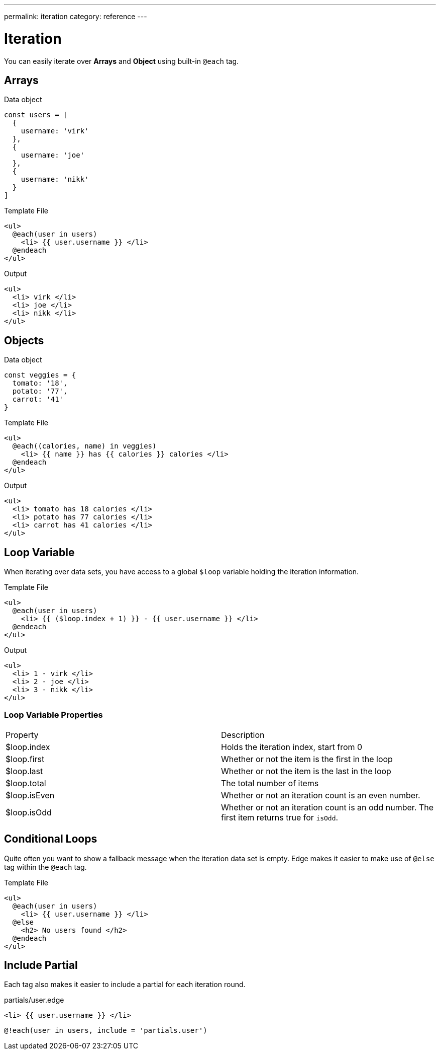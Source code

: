 ---
permalink: iteration
category: reference
---

= Iteration

You can easily iterate over *Arrays* and *Object* using built-in `@each` tag.

== Arrays

.Data object
[source, javascript]
----
const users = [
  {
    username: 'virk'
  },
  {
    username: 'joe'
  },
  {
    username: 'nikk'
  }
]
----

.Template File
[source, edge]
----
<ul>
  @each(user in users)
    <li> {{ user.username }} </li>
  @endeach
</ul>
----

.Output
[source, html]
----
<ul>
  <li> virk </li>
  <li> joe </li>
  <li> nikk </li>
</ul>
----

== Objects

.Data object
[source, javascript]
----
const veggies = {
  tomato: '18',
  potato: '77',
  carrot: '41'
}
----

.Template File
[source, edge]
----
<ul>
  @each((calories, name) in veggies)
    <li> {{ name }} has {{ calories }} calories </li>
  @endeach
</ul>
----

.Output
[source, html]
----
<ul>
  <li> tomato has 18 calories </li>
  <li> potato has 77 calories </li>
  <li> carrot has 41 calories </li>
</ul>
----

== Loop Variable
When iterating over data sets, you have access to a global `$loop` variable holding the iteration information.

.Template File
[source, edge]
----
<ul>
  @each(user in users)
    <li> {{ ($loop.index + 1) }} - {{ user.username }} </li>
  @endeach
</ul>
----

.Output
[source, html]
----
<ul>
  <li> 1 - virk </li>
  <li> 2 - joe </li>
  <li> 3 - nikk </li>
</ul>
----

=== Loop Variable Properties

|====
| Property | Description
| $loop.index | Holds the iteration index, start from 0
| $loop.first | Whether or not the item is the first in the loop
| $loop.last | Whether or not the item is the last in the loop
| $loop.total | The total number of items
| $loop.isEven | Whether or not an iteration count is an even number.
| $loop.isOdd | Whether or not an iteration count is an odd number. The first item returns true for `isOdd`.
|====

== Conditional Loops
Quite often you want to show a fallback message when the iteration data set is empty. Edge makes it easier to make use of `@else` tag within the `@each` tag.

Template File
[source, edge]
----
<ul>
  @each(user in users)
    <li> {{ user.username }} </li>
  @else
    <h2> No users found </h2>
  @endeach
</ul>
----

== Include Partial
Each tag also makes it easier to include a partial for each iteration round.

.partials/user.edge
[source, edge]
----
<li> {{ user.username }} </li>
----

[source, edge]
----
@!each(user in users, include = 'partials.user')
----